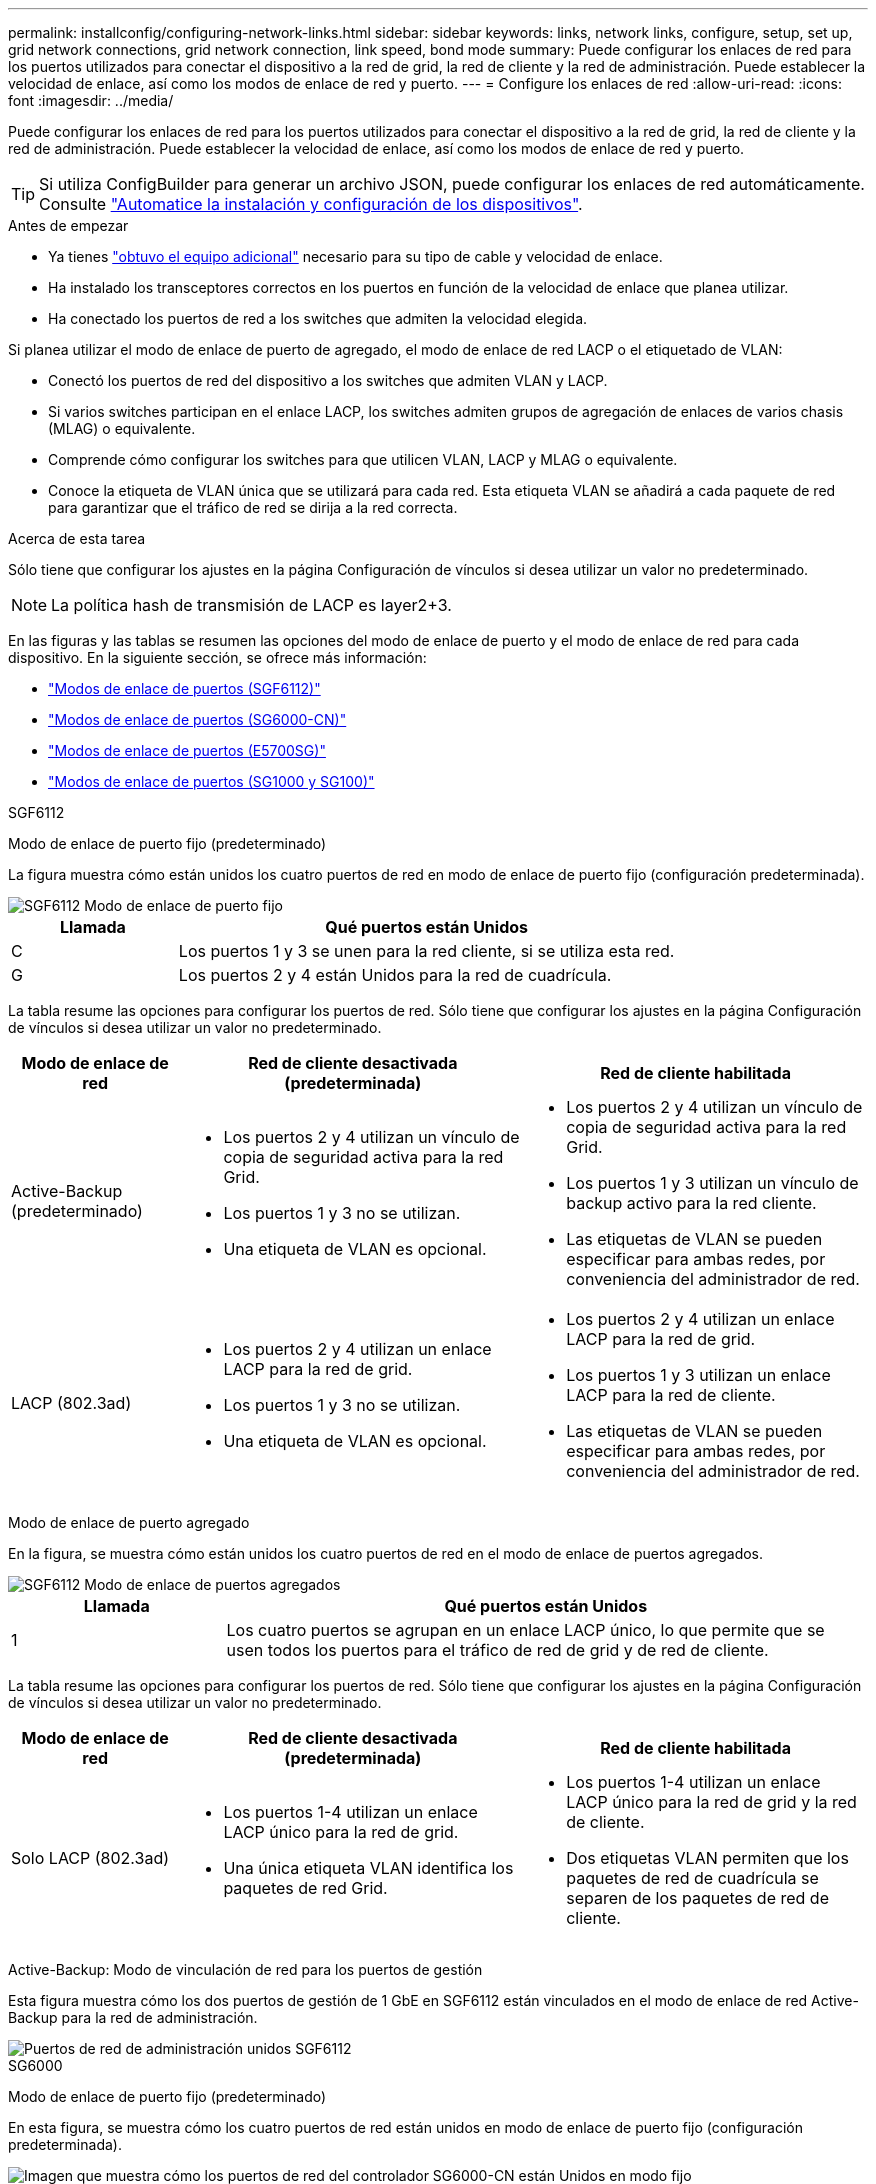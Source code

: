 ---
permalink: installconfig/configuring-network-links.html 
sidebar: sidebar 
keywords: links, network links, configure, setup, set up, grid network connections, grid network connection, link speed, bond mode 
summary: Puede configurar los enlaces de red para los puertos utilizados para conectar el dispositivo a la red de grid, la red de cliente y la red de administración. Puede establecer la velocidad de enlace, así como los modos de enlace de red y puerto. 
---
= Configure los enlaces de red
:allow-uri-read: 
:icons: font
:imagesdir: ../media/


[role="lead"]
Puede configurar los enlaces de red para los puertos utilizados para conectar el dispositivo a la red de grid, la red de cliente y la red de administración. Puede establecer la velocidad de enlace, así como los modos de enlace de red y puerto.


TIP: Si utiliza ConfigBuilder para generar un archivo JSON, puede configurar los enlaces de red automáticamente. Consulte link:automating-appliance-installation-and-configuration.html["Automatice la instalación y configuración de los dispositivos"].

.Antes de empezar
* Ya tienes link:obtaining-additional-equipment-and-tools.html["obtuvo el equipo adicional"] necesario para su tipo de cable y velocidad de enlace.
* Ha instalado los transceptores correctos en los puertos en función de la velocidad de enlace que planea utilizar.
* Ha conectado los puertos de red a los switches que admiten la velocidad elegida.


Si planea utilizar el modo de enlace de puerto de agregado, el modo de enlace de red LACP o el etiquetado de VLAN:

* Conectó los puertos de red del dispositivo a los switches que admiten VLAN y LACP.
* Si varios switches participan en el enlace LACP, los switches admiten grupos de agregación de enlaces de varios chasis (MLAG) o equivalente.
* Comprende cómo configurar los switches para que utilicen VLAN, LACP y MLAG o equivalente.
* Conoce la etiqueta de VLAN única que se utilizará para cada red. Esta etiqueta VLAN se añadirá a cada paquete de red para garantizar que el tráfico de red se dirija a la red correcta.


.Acerca de esta tarea
Sólo tiene que configurar los ajustes en la página Configuración de vínculos si desea utilizar un valor no predeterminado.


NOTE: La política hash de transmisión de LACP es layer2+3.

En las figuras y las tablas se resumen las opciones del modo de enlace de puerto y el modo de enlace de red para cada dispositivo. En la siguiente sección, se ofrece más información:

* link:port-bond-modes-for-sgf6112.html["Modos de enlace de puertos (SGF6112)"]
* link:port-bond-modes-for-sg6000-cn-controller.html["Modos de enlace de puertos (SG6000-CN)"]
* link:port-bond-modes-for-e5700sg-controller-ports.html["Modos de enlace de puertos (E5700SG)"]
* link:port-bond-modes-for-sg100-and-sg1000.html["Modos de enlace de puertos (SG1000 y SG100)"]


[role="tabbed-block"]
====
.SGF6112
--
Modo de enlace de puerto fijo (predeterminado)::
+
--
La figura muestra cómo están unidos los cuatro puertos de red en modo de enlace de puerto fijo (configuración predeterminada).

image::../media/sgf6112_fixed_port.png[SGF6112 Modo de enlace de puerto fijo]

[cols="1a,3a"]
|===
| Llamada | Qué puertos están Unidos 


 a| 
C
 a| 
Los puertos 1 y 3 se unen para la red cliente, si se utiliza esta red.



 a| 
G
 a| 
Los puertos 2 y 4 están Unidos para la red de cuadrícula.

|===
La tabla resume las opciones para configurar los puertos de red. Sólo tiene que configurar los ajustes en la página Configuración de vínculos si desea utilizar un valor no predeterminado.

[cols="1a,2a,2a"]
|===
| Modo de enlace de red | Red de cliente desactivada (predeterminada) | Red de cliente habilitada 


 a| 
Active-Backup (predeterminado)
 a| 
* Los puertos 2 y 4 utilizan un vínculo de copia de seguridad activa para la red Grid.
* Los puertos 1 y 3 no se utilizan.
* Una etiqueta de VLAN es opcional.

 a| 
* Los puertos 2 y 4 utilizan un vínculo de copia de seguridad activa para la red Grid.
* Los puertos 1 y 3 utilizan un vínculo de backup activo para la red cliente.
* Las etiquetas de VLAN se pueden especificar para ambas redes, por conveniencia del administrador de red.




 a| 
LACP (802.3ad)
 a| 
* Los puertos 2 y 4 utilizan un enlace LACP para la red de grid.
* Los puertos 1 y 3 no se utilizan.
* Una etiqueta de VLAN es opcional.

 a| 
* Los puertos 2 y 4 utilizan un enlace LACP para la red de grid.
* Los puertos 1 y 3 utilizan un enlace LACP para la red de cliente.
* Las etiquetas de VLAN se pueden especificar para ambas redes, por conveniencia del administrador de red.


|===
--
Modo de enlace de puerto agregado::
+
--
En la figura, se muestra cómo están unidos los cuatro puertos de red en el modo de enlace de puertos agregados.

image::../media/sgf6112_aggregate_ports.png[SGF6112 Modo de enlace de puertos agregados]

[cols="1a,3a"]
|===
| Llamada | Qué puertos están Unidos 


 a| 
1
 a| 
Los cuatro puertos se agrupan en un enlace LACP único, lo que permite que se usen todos los puertos para el tráfico de red de grid y de red de cliente.

|===
La tabla resume las opciones para configurar los puertos de red. Sólo tiene que configurar los ajustes en la página Configuración de vínculos si desea utilizar un valor no predeterminado.

[cols="1a,2a,2a"]
|===
| Modo de enlace de red | Red de cliente desactivada (predeterminada) | Red de cliente habilitada 


 a| 
Solo LACP (802.3ad)
 a| 
* Los puertos 1-4 utilizan un enlace LACP único para la red de grid.
* Una única etiqueta VLAN identifica los paquetes de red Grid.

 a| 
* Los puertos 1-4 utilizan un enlace LACP único para la red de grid y la red de cliente.
* Dos etiquetas VLAN permiten que los paquetes de red de cuadrícula se separen de los paquetes de red de cliente.


|===
--
Active-Backup: Modo de vinculación de red para los puertos de gestión::
+
--
Esta figura muestra cómo los dos puertos de gestión de 1 GbE en SGF6112 están vinculados en el modo de enlace de red Active-Backup para la red de administración.

image::../media/sgf6112_bonded_management_ports.png[Puertos de red de administración unidos SGF6112]

--


--
.SG6000
--
Modo de enlace de puerto fijo (predeterminado)::
+
--
En esta figura, se muestra cómo los cuatro puertos de red están unidos en modo de enlace de puerto fijo (configuración predeterminada).

image::../media/sg6000_cn_fixed_port.gif[Imagen que muestra cómo los puertos de red del controlador SG6000-CN están Unidos en modo fijo]

[cols="1a,3a"]
|===
| Llamada | Qué puertos están Unidos 


 a| 
C
 a| 
Los puertos 1 y 3 se unen para la red cliente, si se utiliza esta red.



 a| 
G
 a| 
Los puertos 2 y 4 están Unidos para la red de cuadrícula.

|===
La tabla resume las opciones para configurar los puertos de red. Sólo tiene que configurar los ajustes en la página Configuración de vínculos si desea utilizar un valor no predeterminado.

[cols="1a,3a,3a"]
|===
| Modo de enlace de red | Red de cliente desactivada (predeterminada) | Red de cliente habilitada 


 a| 
Active-Backup (predeterminado)
 a| 
* Los puertos 2 y 4 utilizan un vínculo de copia de seguridad activa para la red Grid.
* Los puertos 1 y 3 no se utilizan.
* Una etiqueta de VLAN es opcional.

 a| 
* Los puertos 2 y 4 utilizan un vínculo de copia de seguridad activa para la red Grid.
* Los puertos 1 y 3 utilizan un vínculo de backup activo para la red cliente.
* Las etiquetas de VLAN se pueden especificar para ambas redes, por conveniencia del administrador de red.




 a| 
LACP (802.3ad)
 a| 
* Los puertos 2 y 4 utilizan un enlace LACP para la red de grid.
* Los puertos 1 y 3 no se utilizan.
* Una etiqueta de VLAN es opcional.

 a| 
* Los puertos 2 y 4 utilizan un enlace LACP para la red de grid.
* Los puertos 1 y 3 utilizan un enlace LACP para la red de cliente.
* Las etiquetas de VLAN se pueden especificar para ambas redes, por conveniencia del administrador de red.


|===
--
Modo de enlace de puerto agregado::
+
--
En esta figura, se muestra cómo los cuatro puertos de red están Unidos en el modo de enlace de puerto agregado.

image::../media/sg6000_cn_aggregate_port.gif[Imagen que muestra cómo los puertos de red del controlador SG6000-CN están Unidos en modo agregado]

[cols="1a,3a"]
|===
| Llamada | Qué puertos están Unidos 


 a| 
1
 a| 
Los cuatro puertos se agrupan en un enlace LACP único, lo que permite que se usen todos los puertos para el tráfico de red de grid y de red de cliente.

|===
La tabla resume las opciones para configurar los puertos de red. Sólo tiene que configurar los ajustes en la página Configuración de vínculos si desea utilizar un valor no predeterminado.

[cols="1a,3a,3a"]
|===
| Modo de enlace de red | Red de cliente desactivada (predeterminada) | Red de cliente habilitada 


 a| 
Solo LACP (802.3ad)
 a| 
* Los puertos 1-4 utilizan un enlace LACP único para la red de grid.
* Una única etiqueta VLAN identifica los paquetes de red Grid.

 a| 
* Los puertos 1-4 utilizan un enlace LACP único para la red de grid y la red de cliente.
* Dos etiquetas VLAN permiten que los paquetes de red de cuadrícula se separen de los paquetes de red de cliente.


|===
--
Active-Backup: Modo de vinculación de red para los puertos de gestión::
+
--
Esta figura muestra cómo los dos puertos de gestión de 1 GbE del controlador SG6000-CN están Unidos en el modo de enlace de red Active-Backup para la red Admin.

image::../media/sg6000_cn_bonded_managemente_ports.png[Puertos de red de administración con conexión]

--


--
.SG5700
--
Modo de enlace de puerto fijo (predeterminado)::
+
--
Esta figura muestra cómo los cuatro puertos 10/25-GbE se bonifican en modo de enlace de puerto fijo (configuración predeterminada).

image::../media/e5700sg_fixed_port.gif[Imagen que muestra cómo los puertos 10/25-GbE de la controladora E5700SG se vinculan en modo fijo]

[cols="1a,3a"]
|===
| Llamada | Qué puertos están Unidos 


 a| 
C
 a| 
Los puertos 1 y 3 se unen para la red cliente, si se utiliza esta red.



 a| 
G
 a| 
Los puertos 2 y 4 están Unidos para la red de cuadrícula.

|===
La tabla resume las opciones para configurar los cuatro puertos 10/25-GbE. Sólo tiene que configurar los ajustes en la página Configuración de vínculos si desea utilizar un valor no predeterminado.

[cols="1a,2a,2a"]
|===
| Modo de enlace de red | Red de cliente desactivada (predeterminada) | Red de cliente habilitada 


 a| 
Active-Backup (predeterminado)
 a| 
* Los puertos 2 y 4 utilizan un vínculo de copia de seguridad activa para la red Grid.
* Los puertos 1 y 3 no se utilizan.
* Una etiqueta de VLAN es opcional.

 a| 
* Los puertos 2 y 4 utilizan un vínculo de copia de seguridad activa para la red Grid.
* Los puertos 1 y 3 utilizan un vínculo de backup activo para la red cliente.
* Las etiquetas de VLAN se pueden especificar para ambas redes, por conveniencia del administrador de red.




 a| 
LACP (802.3ad)
 a| 
* Los puertos 2 y 4 utilizan un enlace LACP para la red de grid.
* Los puertos 1 y 3 no se utilizan.
* Una etiqueta de VLAN es opcional.

 a| 
* Los puertos 2 y 4 utilizan un enlace LACP para la red de grid.
* Los puertos 1 y 3 utilizan un enlace LACP para la red de cliente.
* Las etiquetas de VLAN se pueden especificar para ambas redes, por conveniencia del administrador de red.


|===
--
Modo de enlace de puerto agregado::
+
--
Esta figura muestra cómo los cuatro puertos 10/25-GbE están Unidos en modo de enlace de puerto agregado.

image::../media/e5700sg_aggregate_port.gif[Imagen que muestra cómo los puertos 10/25-GbE de la controladora E5700SG se vinculan en modo de agregado]

[cols="1a,3a"]
|===
| Llamada | Qué puertos están Unidos 


 a| 
1
 a| 
Los cuatro puertos se agrupan en un enlace LACP único, lo que permite que se usen todos los puertos para el tráfico de red de grid y de red de cliente.

|===
La tabla resume las opciones para configurar los cuatro puertos 10/25-GbE. Sólo tiene que configurar los ajustes en la página Configuración de vínculos si desea utilizar un valor no predeterminado.

[cols="1a,2a,2a"]
|===
| Modo de enlace de red | Red de cliente desactivada (predeterminada) | Red de cliente habilitada 


 a| 
Solo LACP (802.3ad)
 a| 
* Los puertos 1-4 utilizan un enlace LACP único para la red de grid.
* Una única etiqueta VLAN identifica los paquetes de red Grid.

 a| 
* Los puertos 1-4 utilizan un enlace LACP único para la red de grid y la red de cliente.
* Dos etiquetas VLAN permiten que los paquetes de red de cuadrícula se separen de los paquetes de red de cliente.


|===
--
Active-Backup: Modo de vinculación de red para los puertos de gestión::
+
--
En esta figura, se muestra cómo los dos puertos de gestión de 1-GbE de la controladora E5700SG están Unidos en el modo de enlace de red Active-Backup para la red Admin.

image::../media/e5700sg_bonded_management_ports.gif[E5700SG puertos de gestión vinculados]

--


--
.SG100 y SG1000
--
Modo de enlace de puerto fijo (predeterminado)::
+
--
Las cifras muestran cómo los cuatro puertos de red en SG1000 o SG100 están unidos en modo de enlace de puerto fijo (configuración predeterminada).

SG1000:

image::../media/sg1000_fixed_port.png[Modo de enlace de puerto fijo SG1000]

SG100:

image::../media/sg100_fixed_port_draft.png[Modo de enlace de puerto fijo SG100]

[cols="1a,3a"]
|===
| Llamada | Qué puertos están Unidos 


 a| 
C
 a| 
Los puertos 1 y 3 se unen para la red cliente, si se utiliza esta red.



 a| 
G
 a| 
Los puertos 2 y 4 están Unidos para la red de cuadrícula.

|===
La tabla resume las opciones para configurar los cuatro puertos de red. Sólo tiene que configurar los ajustes en la página Configuración de vínculos si desea utilizar un valor no predeterminado.

[cols="1a,2a,2a"]
|===
| Modo de enlace de red | Red de cliente desactivada (predeterminada) | Red de cliente habilitada 


 a| 
Active-Backup (predeterminado)
 a| 
* Los puertos 2 y 4 utilizan un vínculo de copia de seguridad activa para la red Grid.
* Los puertos 1 y 3 no se utilizan.
* Una etiqueta de VLAN es opcional.

 a| 
* Los puertos 2 y 4 utilizan un vínculo de copia de seguridad activa para la red Grid.
* Los puertos 1 y 3 utilizan un vínculo de backup activo para la red cliente.
* Las etiquetas de VLAN se pueden especificar para ambas redes, por conveniencia del administrador de red.




 a| 
LACP (802.3ad)
 a| 
* Los puertos 2 y 4 utilizan un enlace LACP para la red de grid.
* Los puertos 1 y 3 no se utilizan.
* Una etiqueta de VLAN es opcional.

 a| 
* Los puertos 2 y 4 utilizan un enlace LACP para la red de grid.
* Los puertos 1 y 3 utilizan un enlace LACP para la red de cliente.
* Las etiquetas de VLAN se pueden especificar para ambas redes, por conveniencia del administrador de red.


|===
--
Modo de enlace de puerto agregado::
+
--
Estas cifras muestran cómo se unen los cuatro puertos de red en el modo de enlace de puertos agregados.

SG1000:

image::../media/sg1000_aggregate_ports.png[Modo de enlace de puerto agregado SG1000]

SG100:

image::../media/sg100_aggregate_ports.png[Modo de enlace de puerto agregado SG100]

[cols="1a,3a"]
|===
| Llamada | Qué puertos están Unidos 


 a| 
1
 a| 
Los cuatro puertos se agrupan en un enlace LACP único, lo que permite que se usen todos los puertos para el tráfico de red de grid y de red de cliente.

|===
La tabla resume las opciones para configurar los cuatro puertos de red. Sólo tiene que configurar los ajustes en la página Configuración de vínculos si desea utilizar un valor no predeterminado.

[cols="1a,2a,2a"]
|===
| Modo de enlace de red | Red de cliente desactivada (predeterminada) | Red de cliente habilitada 


 a| 
Solo LACP (802.3ad)
 a| 
* Los puertos 1-4 utilizan un enlace LACP único para la red de grid.
* Una única etiqueta VLAN identifica los paquetes de red Grid.

 a| 
* Los puertos 1-4 utilizan un enlace LACP único para la red de grid y la red de cliente.
* Dos etiquetas VLAN permiten que los paquetes de red de cuadrícula se separen de los paquetes de red de cliente.


|===
--
Active-Backup: Modo de vinculación de red para los puertos de gestión::
+
--
Estas cifras muestran cómo los dos puertos de gestión de 1 GbE de los dispositivos se unen en el modo de enlace de red Active-Backup para la red de administración.

SG1000:

image::../media/sg1000_bonded_management_ports.png[Puertos de red de administración con conexión SG1000]

SG100:

image::../media/sg100_bonded_management_ports.png[Puertos de red de administración con conexión SG100]

--


--
====
.Pasos
. En la barra de menús del instalador del dispositivo StorageGRID, haga clic en *Configurar redes* > *Configuración de vínculo*.
+
La página Network Link Configuration muestra un diagrama del dispositivo con los puertos de red y administración numerados.

+
La tabla Estado del enlace muestra el estado del enlace, la velocidad del enlace y otras estadísticas de los puertos numerados.

+
La primera vez que acceda a esta página:

+
** *Velocidad de enlace* se ajusta en *Auto*.
** *El modo de enlace de puerto* está establecido en *fijo*.
** *El modo de enlace de red* se establece en *Active-Backup* para la red de cuadrícula.
** La *Red de administración* está activada y el modo de enlace de red se establece en *independiente*.
** La *Red cliente* está desactivada.


. Seleccione la velocidad de enlace para los puertos de red en la lista desplegable *velocidad de enlace*.
+
Los switches de red que utiliza para la red de cuadrícula y la red de cliente también deben ser compatibles y configurados para esta velocidad. Debe utilizar los adaptadores o transceptores adecuados para la velocidad de enlace configurada. Utilice la velocidad de enlace automático cuando sea posible porque esta opción negocia tanto la velocidad de enlace como el modo de corrección de error de avance (FEC) con el interlocutor de enlace.

+
Si tiene pensado utilizar la velocidad de enlace de 25 GbE para los puertos de red de SG6000 o SG5700:

+
** Utilice transceptores SFP28 y cables Twinax SFP28 o cables ópticos.
** Para el SG6000, selecciona *Auto* en la lista desplegable *Velocidad de enlace*.
** Para el SG5700, seleccione *25GbE* en la lista desplegable *Velocidad de enlace*.


. Habilite o deshabilite las redes StorageGRID que tiene previsto utilizar.
+
Se requiere la red de red. No puede desactivar esta red.

+
.. Si el dispositivo no está conectado a la red de administración, desactive la casilla de verificación *Habilitar red* para la red de administración.
.. Si el aparato está conectado a la red cliente, seleccione la casilla de verificación *Habilitar red* para la red cliente.
+
Ahora se muestra la configuración de la red de cliente para los puertos NIC de datos.



. Consulte la tabla y configure el modo de enlace de puerto y el modo de enlace de red.
+
Este ejemplo muestra:

+
** *Agregado* y *LACP* seleccionados para la red Grid y las redes cliente. Debe especificar una etiqueta de VLAN exclusiva para cada red. Puede seleccionar valores entre 0 y 4095.
** *Active-Backup* seleccionado para la red de administración.
+
image::../media/sg1000_network_link_configuration_aggregate.png[Agregado de configuración de Network Link]



. Cuando esté satisfecho con sus selecciones, haga clic en *Guardar*.
+

NOTE: Puede perder la conexión si ha realizado cambios en la red o el enlace que está conectado a través de. Si no se vuelve a conectar en 1 minuto, vuelva a introducir la URL del instalador de dispositivos de StorageGRID mediante una de las otras direcciones IP asignadas al dispositivo: +
`*https://_appliance_IP_:8443*`



